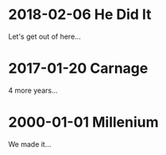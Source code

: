 * 2018-02-06 He Did It
  Let's get out of here...
* 2017-01-20 Carnage
  4 more years...
* 2000-01-01 Millenium
  We made it...
